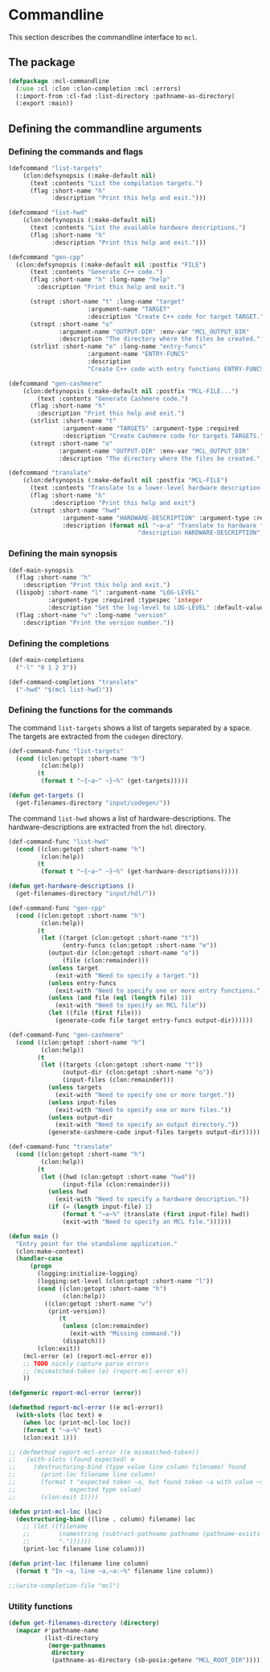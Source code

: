 #+name: license-preamble
#+begin_src lisp :exports none 
;;;; A system for programming many-cores on multiple levels of abstraction.
;;;; Copyright (C) 2018 Pieter Hijma

;;;; This program is free software: you can redistribute it and/or modify
;;;; it under the terms of the GNU General Public License as published by
;;;; the Free Software Foundation, either version 3 of the License, or
;;;; (at your option) any later version.

;;;; This program is distributed in the hope that it will be useful,
;;;; but WITHOUT ANY WARRANTY; without even the implied warranty of
;;;; MERCHANTABILITY or FITNESS FOR A PARTICULAR PURPOSE.  See the
;;;; GNU General Public License for more details.

;;;; You should have received a copy of the GNU General Public License
;;;; along with this program.  If not, see <https://www.gnu.org/licenses/>.
#+end_src

#+property: header-args :comments link :tangle-mode (identity #o400) :results output silent :mkdirp yes

* Commandline

This section describes the commandline interface to ~mcl~.  

** The package
   :PROPERTIES:
   :header-args+: :package ":cl-user"
   :header-args+: :tangle "system/commandline/packages.lisp"
   :END:

#+begin_src lisp :noweb yes :exports none
<<license-preamble>>

(in-package :cl-user)
#+end_src


#+begin_src lisp
(defpackage :mcl-commandline
  (:use :cl :clon :clon-completion :mcl :errors)
  (:import-from :cl-fad :list-directory :pathname-as-directory)
  (:export :main))
#+end_src

** Defining the commandline arguments
   :PROPERTIES:
   :header-args+: :package ":mcl-commandline"
   :header-args+: :tangle "system/commandline/commandline.lisp"
   :END:

*** Defining the commands and flags

#+begin_src lisp :exports none :noweb yes
<<license-preamble>>

(in-package :mcl-commandline)
#+end_src

#+begin_src lisp
(defcommand "list-targets"
    (clon:defsynopsis (:make-default nil)
      (text :contents "List the compilation targets.")
      (flag :short-name "h"
            :description "Print this help and exit.")))

(defcommand "list-hwd"
    (clon:defsynopsis (:make-default nil)
      (text :contents "List the available hardware descriptions.")
      (flag :short-name "h"
            :description "Print this help and exit.")))

(defcommand "gen-cpp"
  (clon:defsynopsis (:make-default nil :postfix "FILE") 
      (text :contents "Generate C++ code.")
      (flag :short-name "h" :long-name "help"
	    :description "Print this help and exit.")
      
      (stropt :short-name "t" :long-name "target"
                      :argument-name "TARGET" 
                      :description "Create C++ code for target TARGET.")
      (stropt :short-name "o"
              :argument-name "OUTPUT-DIR" :env-var "MCL_OUTPUT_DIR"
              :description "The directory where the files be created.")
      (strlist :short-name "e" :long-name "entry-funcs"
                      :argument-name "ENTRY-FUNCS"
                      :description
                      "Create C++ code with entry functions ENTRY-FUNCS.")))

(defcommand "gen-cashmere"
    (clon:defsynopsis (:make-default nil :postfix "MCL-FILE...") 
        (text :contents "Generate Cashmere code.")
      (flag :short-name "h"
	    :description "Print this help and exit.")
      (strlist :short-name "t"
               :argument-name "TARGETS" :argument-type :required
               :description "Create Cashmere code for targets TARGETS.")
      (stropt :short-name "o"
              :argument-name "OUTPUT-DIR" :env-var "MCL_OUTPUT_DIR"
              :description "The directory where the files be created.")))

(defcommand "translate"
    (clon:defsynopsis (:make-default nil :postfix "MCL-FILE")
      (text :contents "Translate to a lower-level hardware description.")
      (flag :short-name "h"
            :description "Print this help and exit")
      (stropt :short-name "hwd"
               :argument-name "HARDWARE-DESCRIPTION" :argument-type :required
               :description (format nil "~a~a" "Translate to hardware "
                                    "description HARDWARE-DESCRIPTION"))))
#+end_src

*** Defining the main synopsis

#+begin_src lisp
(def-main-synopsis
  (flag :short-name "h"
	:description "Print this help and exit.")
  (lispobj :short-name "l" :argument-name "LOG-LEVEL"
           :argument-type :required :typespec 'integer
           :description "Set the log-level to LOG-LEVEL" :default-value 0)
  (flag :short-name "v" :long-name "version"
	:description "Print the version number."))
#+end_src

*** Defining the completions

#+begin_src lisp
(def-main-completions
  ("-l" "0 1 2 3"))

(def-command-completions "translate"
  ("-hwd" "$(mcl list-hwd)"))
#+end_src


*** Defining the functions for the commands

The command ~list-targets~ shows a list of targets separated by a space.  The
targets are extracted from the ~codegen~ directory.

#+begin_src lisp
(def-command-func "list-targets"
  (cond ((clon:getopt :short-name "h")
         (clon:help))
        (t
         (format t "~{~a~^ ~}~%" (get-targets)))))

(defun get-targets ()
  (get-filenames-directory "input/codegen/"))
#+end_src

The command ~list-hwd~ shows a list of hardware-descriptions.  The
hardware-descriptions are extracted from the ~hdl~ directory.

#+begin_src lisp
(def-command-func "list-hwd"
  (cond ((clon:getopt :short-name "h")
         (clon:help))
        (t
         (format t "~{~a~^ ~}~%" (get-hardware-descriptions)))))

(defun get-hardware-descriptions ()
  (get-filenames-directory "input/hdl/"))
#+end_src

#+begin_src lisp
(def-command-func "gen-cpp" 
  (cond ((clon:getopt :short-name "h")
         (clon:help))
        (t
         (let ((target (clon:getopt :short-name "t"))
               (entry-funcs (clon:getopt :short-name "e"))
	       (output-dir (clon:getopt :short-name "o"))
               (file (clon:remainder)))
           (unless target
             (exit-with "Need to specify a target."))
           (unless entry-funcs
             (exit-with "Need to specify one or more entry functions."))
           (unless (and file (eql (length file) 1))
             (exit-with "Need to specify an MCL file"))
           (let ((file (first file)))
             (generate-code file target entry-funcs output-dir))))))
#+end_src


#+begin_src lisp
(def-command-func "gen-cashmere"
  (cond ((clon:getopt :short-name "h")
         (clon:help))
        (t
         (let ((targets (clon:getopt :short-name "t"))
               (output-dir (clon:getopt :short-name "o"))
               (input-files (clon:remainder)))
           (unless targets
             (exit-with "Need to specify one or more target."))
           (unless input-files
             (exit-with "Need to specify one or more files."))
           (unless output-dir
             (exit-with "Need to specify an output directory."))
           (generate-cashmere-code input-files targets output-dir)))))
#+end_src


#+begin_src lisp
(def-command-func "translate"
  (cond ((clon:getopt :short-name "h")
         (clon:help))
        (t
         (let ((hwd (clon:getopt :short-name "hwd"))
               (input-file (clon:remainder)))
           (unless hwd
             (exit-with "Need to specify a hardware description."))
           (if (= (length input-file) 1)
               (format t "~a~%" (translate (first input-file) hwd))
               (exit-with "Need to specify an MCL file."))))))
#+end_src


#+begin_src lisp
(defun main ()
  "Entry point for the standalone application."
  (clon:make-context)
  (handler-case
      (progn 
        (logging:initialize-logging)
        (logging:set-level (clon:getopt :short-name "l"))
        (cond ((clon:getopt :short-name "h")
               (clon:help))
	      ((clon:getopt :short-name "v")
	       (print-version))
              (t
               (unless (clon:remainder)
                 (exit-with "Missing command."))
               (dispatch)))
        (clon:exit))
    (mcl-error (e) (report-mcl-error e))
    ;; TODO nicely capture parse errors
    ;; (mismatched-token (e) (report-mcl-error e))
    ))

(defgeneric report-mcl-error (error))

(defmethod report-mcl-error ((e mcl-error))
  (with-slots (loc text) e
    (when loc (print-mcl-loc loc))
    (format t "~a~%" text)
    (clon:exit 1)))

;; (defmethod report-mcl-error ((e mismatched-token))
;;   (with-slots (found expected) e
;;     (destructuring-bind (type value line column filename) found
;;       (print-loc filename line column)
;;       (format t "expected token ~a, but found token ~a with value ~sx~%"
;;               expected type value)
;;       (clon:exit 1))))

(defun print-mcl-loc (loc)
  (destructuring-bind ((line . column) filename) loc
    ;; (let ((filename
    ;;        (namestring (subtract-pathname pathname (pathname-exists-p
    ;;        "."))))))
    (print-loc filename line column)))
    
(defun print-loc (filename line column)
  (format t "In ~a, line ~a,~a:~%" filename line column))

;;(write-completion-file "mcl")
#+end_src

*** Utility functions

#+begin_src lisp
(defun get-filenames-directory (directory)
  (mapcar #'pathname-name
          (list-directory
           (merge-pathnames
            directory
            (pathname-as-directory (sb-posix:getenv "MCL_ROOT_DIR"))))))
#+end_src



